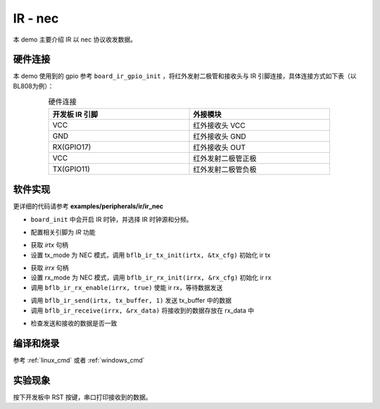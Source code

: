 IR - nec
====================

本 demo 主要介绍 IR 以 nec 协议收发数据。

硬件连接
-----------------------------

本 demo 使用到的 gpio 参考 ``board_ir_gpio_init`` ，将红外发射二极管和接收头与 IR 引脚连接，具体连接方式如下表（以BL808为例）：

.. table:: 硬件连接
    :widths: 50, 50
    :width: 80%
    :align: center

    +-------------------+----------------------+
    | 开发板 IR 引脚    | 外接模块             |
    +===================+======================+
    | VCC               | 红外接收头 VCC       |
    +-------------------+----------------------+
    | GND               | 红外接收头 GND       |
    +-------------------+----------------------+
    | RX(GPIO17)        | 红外接收头 OUT       |
    +-------------------+----------------------+
    | VCC               | 红外发射二极管正极   |
    +-------------------+----------------------+
    | TX(GPIO11)        | 红外发射二极管负极   |
    +-------------------+----------------------+

软件实现
-----------------------------

更详细的代码请参考 **examples/peripherals/ir/ir_nec**

.. code-block:: C
    :linenos:

    board_init();

- ``board_init`` 中会开启 IR 时钟，并选择 IR 时钟源和分频。

.. code-block:: C
    :linenos:

    board_ir_gpio_init();

- 配置相关引脚为 `IR` 功能

.. code-block:: C
    :linenos:

    uint32_t tx_buffer[1] = { 0xE916FF00 };
    struct bflb_ir_tx_config_s tx_cfg;

    irtx = bflb_device_get_by_name("irtx");

    /* TX init */
    tx_cfg.tx_mode = IR_TX_NEC;
    bflb_ir_tx_init(irtx, &tx_cfg);

- 获取 `irtx` 句柄
- 设置 tx_mode 为 NEC 模式，调用 ``bflb_ir_tx_init(irtx, &tx_cfg)`` 初始化 ir tx

.. code-block:: C
    :linenos:

    uint64_t rx_data;
    uint8_t rx_len;
    struct bflb_ir_rx_config_s rx_cfg;

    irrx = bflb_device_get_by_name("irrx");

    /* RX init */
    rx_cfg.rx_mode = IR_RX_NEC;
    rx_cfg.input_inverse = true;
    rx_cfg.deglitch_enable = false;
    bflb_ir_rx_init(irrx, &rx_cfg);

    /* Enable rx, wait for sending */
    bflb_ir_rx_enable(irrx, true);

- 获取 `irrx` 句柄
- 设置 rx_mode 为 NEC 模式，调用 ``bflb_ir_rx_init(irrx, &rx_cfg)`` 初始化 ir rx
- 调用 ``bflb_ir_rx_enable(irrx, true)`` 使能 ir rx，等待数据发送

.. code-block:: C
    :linenos:

    bflb_ir_send(irtx, tx_buffer, 1);
    rx_len = bflb_ir_receive(irrx, &rx_data);

- 调用 ``bflb_ir_send(irtx, tx_buffer, 1)`` 发送 tx_buffer 中的数据
- 调用 ``bflb_ir_receive(irrx, &rx_data)`` 将接收到的数据存放在 rx_data 中

.. code-block:: C
    :linenos:

    /* Check data received */
    if (rx_data != tx_buffer[0]) {
        printf("Data error! receive bit: %d, value: 0x%016lx\r\n", rx_len, rx_data);
    } else {
        printf("Received correctly. receive bit: %d, value: 0x%016lx\r\n", rx_len, rx_data);
    }

- 检查发送和接收的数据是否一致

编译和烧录
-----------------------------

参考 :ref:`linux_cmd` 或者 :ref:`windows_cmd`

实验现象
-----------------------------

按下开发板中 RST 按键，串口打印接收到的数据。
